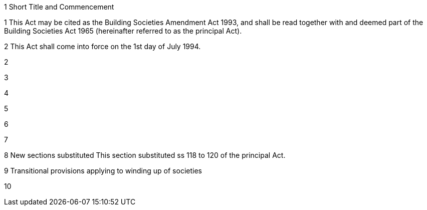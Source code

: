 

1 Short Title and Commencement

1 This Act may be cited as the Building Societies Amendment Act 1993, and shall be read together with and deemed part of the Building Societies Act 1965 (hereinafter referred to as the principal Act).

2 This Act shall come into force on the 1st day of July 1994.

2 

3 

4 

5 

6 

7 

8 New sections substituted
This section substituted ss 118 to 120 of the principal Act.

9 Transitional provisions applying to winding up of societies

10 